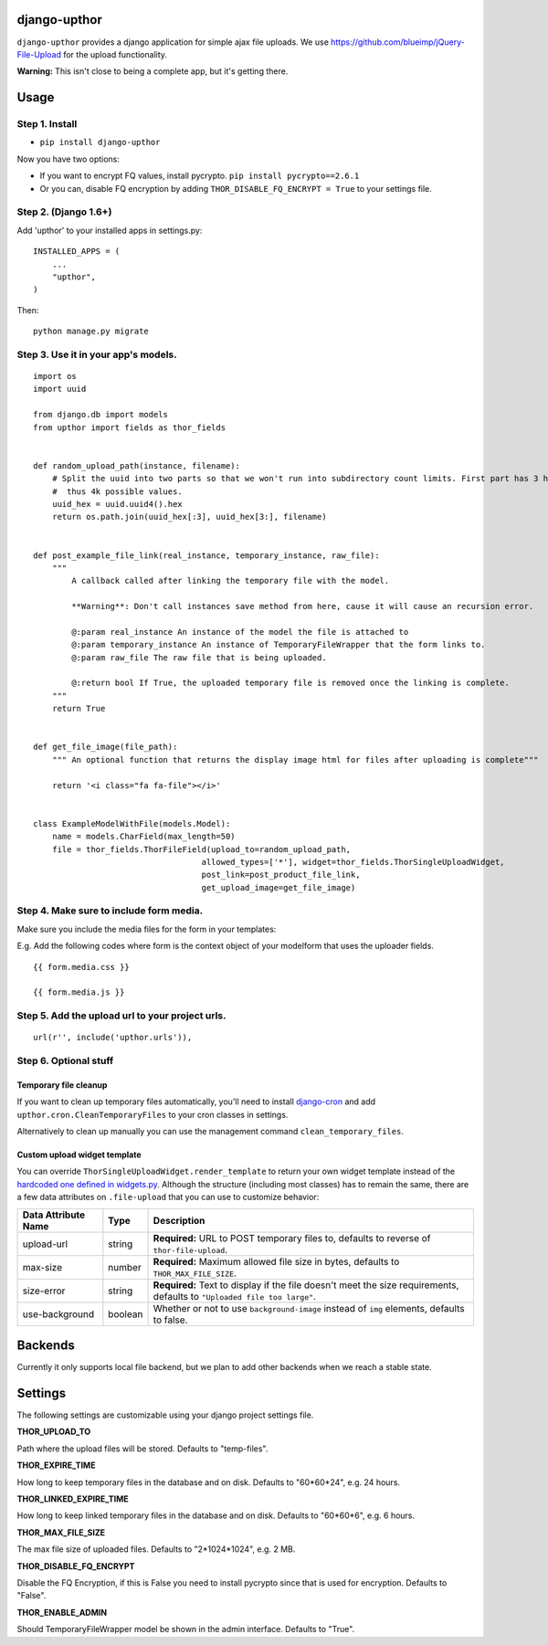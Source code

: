 django-upthor
=============

``django-upthor`` provides a django application for simple ajax file
uploads. We use https://github.com/blueimp/jQuery-File-Upload for the
upload functionality.

**Warning:** This isn't close to being a complete app, but it's getting
there.

Usage
=====

Step 1. Install
---------------

-  ``pip install django-upthor``

Now you have two options:

-  If you want to encrypt FQ values, install pycrypto.
   ``pip install pycrypto==2.6.1``
-  Or you can, disable FQ encryption by adding
   ``THOR_DISABLE_FQ_ENCRYPT = True`` to your settings file.

Step 2. (Django 1.6+)
---------------------

Add 'upthor' to your installed apps in settings.py:

::

    INSTALLED_APPS = (
        ...
        "upthor",
    )

Then:

::

    python manage.py migrate

Step 3. Use it in your app's models.
------------------------------------

::


    import os
    import uuid

    from django.db import models
    from upthor import fields as thor_fields


    def random_upload_path(instance, filename):
        # Split the uuid into two parts so that we won't run into subdirectory count limits. First part has 3 hex chars,
        #  thus 4k possible values.
        uuid_hex = uuid.uuid4().hex
        return os.path.join(uuid_hex[:3], uuid_hex[3:], filename)


    def post_example_file_link(real_instance, temporary_instance, raw_file):
        """
            A callback called after linking the temporary file with the model.

            **Warning**: Don't call instances save method from here, cause it will cause an recursion error.

            @:param real_instance An instance of the model the file is attached to
            @:param temporary_instance An instance of TemporaryFileWrapper that the form links to.
            @:param raw_file The raw file that is being uploaded.

            @:return bool If True, the uploaded temporary file is removed once the linking is complete.
        """
        return True


    def get_file_image(file_path):
        """ An optional function that returns the display image html for files after uploading is complete"""

        return '<i class="fa fa-file"></i>'


    class ExampleModelWithFile(models.Model):
        name = models.CharField(max_length=50)
        file = thor_fields.ThorFileField(upload_to=random_upload_path,
                                       allowed_types=['*'], widget=thor_fields.ThorSingleUploadWidget,
                                       post_link=post_product_file_link,
                                       get_upload_image=get_file_image)

Step 4. Make sure to include form media.
----------------------------------------

Make sure you include the media files for the form in your templates:

E.g. Add the following codes where form is the context object of your
modelform that uses the uploader fields.

::

        {{ form.media.css }}

        {{ form.media.js }}

Step 5. Add the upload url to your project urls.
------------------------------------------------

::

        url(r'', include('upthor.urls')),

Step 6. Optional stuff
----------------------

Temporary file cleanup
^^^^^^^^^^^^^^^^^^^^^^

If you want to clean up temporary files automatically, you'll need to
install `django-cron <https://github.com/Tivix/django-cron>`__ and add
``upthor.cron.CleanTemporaryFiles`` to your cron classes in settings.

Alternatively to clean up manually you can use the management command
``clean_temporary_files``.

Custom upload widget template
^^^^^^^^^^^^^^^^^^^^^^^^^^^^^

You can override ``ThorSingleUploadWidget.render_template`` to return
your own widget template instead of the `hardcoded one defined in
widgets.py <upthor/widgets.py>`__. Although the structure (including
most classes) has to remain the same, there are a few data attributes on
``.file-upload`` that you can use to customize behavior:

+----------------------+----------+-------------------------------------------+
| Data Attribute Name  | Type     | Description                               |
+======================+==========+===========================================+
| upload-url           | string   | **Required:** URL to POST temporary files |
|                      |          | to, defaults to reverse of                |
|                      |          | ``thor-file-upload``.                     |
+----------------------+----------+-------------------------------------------+
| max-size             | number   | **Required:** Maximum allowed file size   |
|                      |          | in bytes, defaults to                     |
|                      |          | ``THOR_MAX_FILE_SIZE``.                   |
+----------------------+----------+-------------------------------------------+
| size-error           | string   | **Required:** Text to display if the file |
|                      |          | doesn't meet the size requirements,       |
|                      |          | defaults to                               |
|                      |          | ``"Uploaded file too large"``.            |
+----------------------+----------+-------------------------------------------+
| use-background       | boolean  | Whether or not to use                     |
|                      |          | ``background-image`` instead of ``img``   |
|                      |          | elements, defaults to false.              |
+----------------------+----------+-------------------------------------------+

Backends
========

Currently it only supports local file backend, but we plan to add other
backends when we reach a stable state.

Settings
========

The following settings are customizable using your django project
settings file.

**THOR\_UPLOAD\_TO**

Path where the upload files will be stored. Defaults to "temp-files".

**THOR\_EXPIRE\_TIME**

How long to keep temporary files in the database and on disk. Defaults
to "60*60*\ 24", e.g. 24 hours.

**THOR\_LINKED\_EXPIRE\_TIME**

How long to keep linked temporary files in the database and on disk.
Defaults to "60*60*\ 6", e.g. 6 hours.

**THOR\_MAX\_FILE\_SIZE**

The max file size of uploaded files. Defaults to "2*1024*\ 1024", e.g. 2
MB.

**THOR\_DISABLE\_FQ\_ENCRYPT**

Disable the FQ Encryption, if this is False you need to install pycrypto
since that is used for encryption. Defaults to "False".

**THOR\_ENABLE\_ADMIN**

Should TemporaryFileWrapper model be shown in the admin interface.
Defaults to "True".


